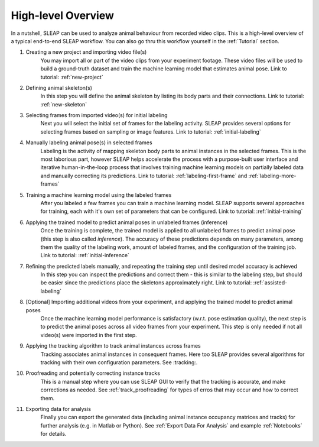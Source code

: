 .. _`high-level overview`:

High-level Overview
===================

.. image:: _static/workflow.png

In a nutshell, SLEAP can be used to analyze animal behaviour from recorded video clips.
This is a high-level overview of a typical end-to-end SLEAP workflow. You can also go thru this workflow yourself in the :ref:`Tutorial` section.

1. Creating a new project and importing video file(s)
    You may import all or part of the video clips from your experiment footage. These video files will be used to build a ground-truth dataset and train the machine learning model that estimates animal pose. Link to tutorial: :ref:`new-project`

2. Defining animal skeleton(s)
    In this step you will define the animal skeleton by listing its body parts and their connections. Link to tutorial: :ref:`new-skeleton`

3. Selecting frames from imported video(s) for initial labeling
    Next you will select the initial set of frames for the labeling activity. SLEAP provides several options for selecting frames based on sampling or image features. Link to tutorial: :ref:`initial-labeling`

4. Manually labeling animal pose(s) in selected frames
    Labeling is the activity of mapping skeleton body parts to animal instances in the selected frames. This is the most laborious part, however SLEAP helps accelerate the process with a purpose-built user interface and iterative human-in-the-loop process that involves training machine learning models on partially labeled data and manually correcting its predictions. Link to tutorial: :ref:`labeling-first-frame` and :ref:`labeling-more-frames`

5. Training a machine learning model using the labeled frames
    After you labeled a few frames you can train a machine learning model. SLEAP supports several approaches for training, each with it's own set of parameters that can be configured. Link to tutorial: :ref:`initial-training`

6. Applying the trained model to predict animal poses in unlabeled frames (inference)
    Once the training is complete, the trained model is applied to all unlabeled frames to predict animal pose (this step is also called *inference*). The accuracy of these predictions depends on many parameters, among them the quality of the labeling work, amount of labeled frames, and the configuration of the training job. Link to tutorial: :ref:`initial-inference`

7. Refining the predicted labels manually, and repeating the training step until desired model accuracy is achieved
    In this step you can inspect the predictions and correct them - this is similar to the labeling step, but should be easier since the predictions place the skeletons approximately right. Link to tutorial: :ref:`assisted-labeling`

8. [Optional] Importing additional videos from your experiment, and applying the trained model to predict animal poses
    Once the machine learning model performance is satisfactory (w.r.t. pose estimation quality), the next step is to predict the animal poses across all video frames from your experiment. This step is only needed if not all video(s) were imported in the first step.

9. Applying the tracking algorithm to track animal instances across frames
    Tracking associates animal instances in consequent frames. Here too SLEAP provides several algorithms for tracking with their own configuration parameters. See :tracking:.

10. Proofreading and potentially correcting instance tracks
     This is a manual step where you can use SLEAP GUI to verify that the tracking is accurate, and make corrections as needed. See :ref:`track_proofreading` for types of erros that may occur and how to correct them.

11. Exporting data for analysis
     Finally you can export the generated data (including animal instance occupancy matrices and tracks) for further analysis (e.g. in Matlab or Python). See :ref:`Export Data For Analysis` and example :ref:`Notebooks` for details.
